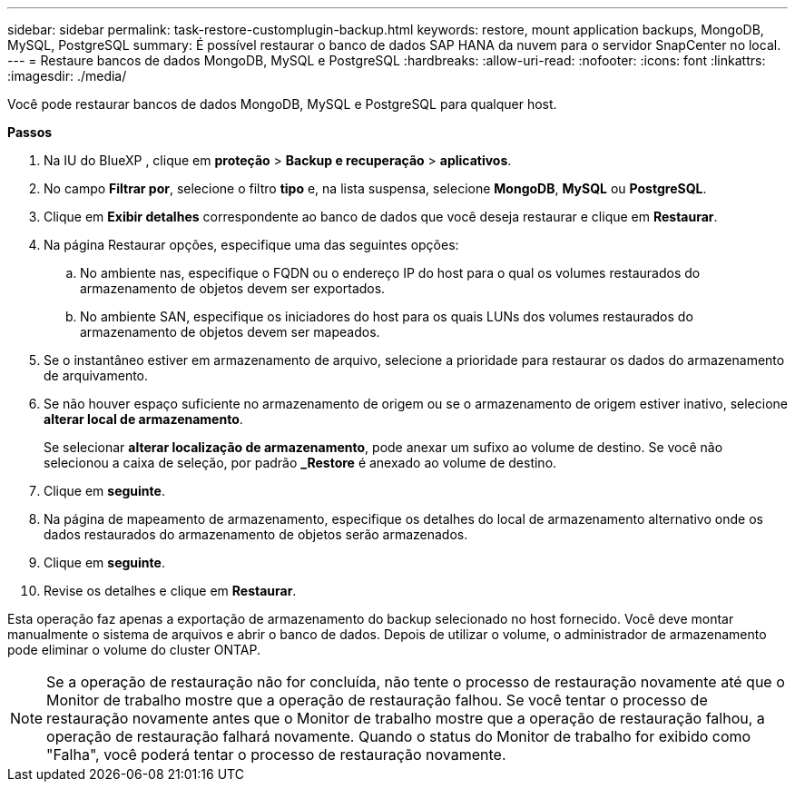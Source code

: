 ---
sidebar: sidebar 
permalink: task-restore-customplugin-backup.html 
keywords: restore, mount application backups, MongoDB, MySQL, PostgreSQL 
summary: É possível restaurar o banco de dados SAP HANA da nuvem para o servidor SnapCenter no local. 
---
= Restaure bancos de dados MongoDB, MySQL e PostgreSQL
:hardbreaks:
:allow-uri-read: 
:nofooter: 
:icons: font
:linkattrs: 
:imagesdir: ./media/


[role="lead"]
Você pode restaurar bancos de dados MongoDB, MySQL e PostgreSQL para qualquer host.

*Passos*

. Na IU do BlueXP , clique em *proteção* > *Backup e recuperação* > *aplicativos*.
. No campo *Filtrar por*, selecione o filtro *tipo* e, na lista suspensa, selecione *MongoDB*, *MySQL* ou *PostgreSQL*.
. Clique em *Exibir detalhes* correspondente ao banco de dados que você deseja restaurar e clique em *Restaurar*.
. Na página Restaurar opções, especifique uma das seguintes opções:
+
.. No ambiente nas, especifique o FQDN ou o endereço IP do host para o qual os volumes restaurados do armazenamento de objetos devem ser exportados.
.. No ambiente SAN, especifique os iniciadores do host para os quais LUNs dos volumes restaurados do armazenamento de objetos devem ser mapeados.


. Se o instantâneo estiver em armazenamento de arquivo, selecione a prioridade para restaurar os dados do armazenamento de arquivamento.
. Se não houver espaço suficiente no armazenamento de origem ou se o armazenamento de origem estiver inativo, selecione *alterar local de armazenamento*.
+
Se selecionar *alterar localização de armazenamento*, pode anexar um sufixo ao volume de destino. Se você não selecionou a caixa de seleção, por padrão *_Restore* é anexado ao volume de destino.

. Clique em *seguinte*.
. Na página de mapeamento de armazenamento, especifique os detalhes do local de armazenamento alternativo onde os dados restaurados do armazenamento de objetos serão armazenados.
. Clique em *seguinte*.
. Revise os detalhes e clique em *Restaurar*.


Esta operação faz apenas a exportação de armazenamento do backup selecionado no host fornecido. Você deve montar manualmente o sistema de arquivos e abrir o banco de dados. Depois de utilizar o volume, o administrador de armazenamento pode eliminar o volume do cluster ONTAP.


NOTE: Se a operação de restauração não for concluída, não tente o processo de restauração novamente até que o Monitor de trabalho mostre que a operação de restauração falhou. Se você tentar o processo de restauração novamente antes que o Monitor de trabalho mostre que a operação de restauração falhou, a operação de restauração falhará novamente. Quando o status do Monitor de trabalho for exibido como "Falha", você poderá tentar o processo de restauração novamente.
